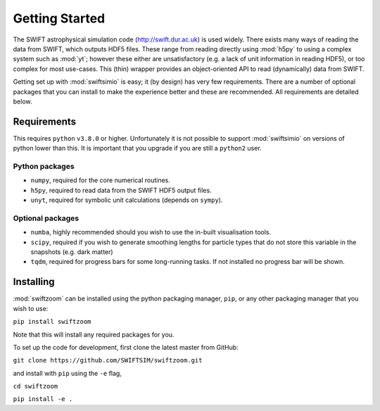 Getting Started
===============

The SWIFT astrophysical simulation code (http://swift.dur.ac.uk) is used
widely. There exists many ways of reading the data from SWIFT, which outputs
HDF5 files. These range from reading directly using :mod:`h5py` to using a
complex system such as :mod:`yt`; however these either are unsatisfactory
(e.g. a lack of unit information in reading HDF5), or too complex for most
use-cases. This (thin) wrapper provides an object-oriented API to read
(dynamically) data from SWIFT.

Getting set up with :mod:`swiftsimio` is easy; it (by design) has very few
requirements. There are a number of optional packages that you can install
to make the experience better and these are recommended. All requirements
are detailed below.


Requirements
------------

This requires ``python`` ``v3.8.0`` or higher. Unfortunately it is not
possible to support :mod:`swiftsimio` on versions of python lower than this.
It is important that you upgrade if you are still a ``python2`` user.

Python packages
^^^^^^^^^^^^^^^

+ ``numpy``, required for the core numerical routines.
+ ``h5py``, required to read data from the SWIFT HDF5 output files.
+ ``unyt``, required for symbolic unit calculations (depends on ``sympy``).

Optional packages
^^^^^^^^^^^^^^^^^

+ ``numba``, highly recommended should you wish to use the in-built visualisation
  tools.
+ ``scipy``, required if you wish to generate smoothing lengths for particle types
  that do not store this variable in the snapshots (e.g. dark matter)
+ ``tqdm``, required for progress bars for some long-running tasks. If not installed
  no progress bar will be shown.


Installing
----------

:mod:`swiftzoom` can be installed using the python packaging manager, ``pip``,
or any other packaging manager that you wish to use:

``pip install swiftzoom``

Note that this will install any required packages for you.

To set up the code for development, first clone the latest master from GitHub:

``git clone https://github.com/SWIFTSIM/swiftzoom.git``

and install with ``pip`` using the ``-e`` flag,

``cd swiftzoom``

``pip install -e .``

.. TODO: Add contribution guide.
